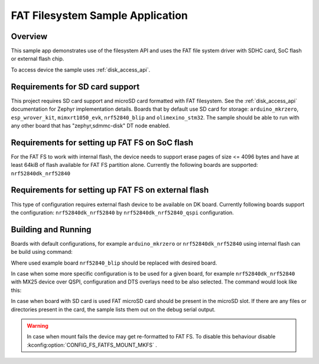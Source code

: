 .. _fat_fs:

FAT Filesystem Sample Application
###################################

Overview
********

This sample app demonstrates use of the filesystem API and uses the FAT file
system driver with SDHC card, SoC flash or external flash chip.

To access device the sample uses :ref:`disk_access_api`.

Requirements for SD card support
********************************

This project requires SD card support and microSD card formatted with FAT filesystem.
See the :ref:`disk_access_api` documentation for Zephyr implementation details.
Boards that by default use SD card for storage:
``arduino_mkrzero``, ``esp_wrover_kit``, ``mimxrt1050_evk``, ``nrf52840_blip``
and  ``olimexino_stm32``.
The sample should be able to run with any other board that has "zephyr,sdmmc-disk"
DT node enabled.

Requirements for setting up FAT FS on SoC flash
***********************************************

For the FAT FS to work with internal flash, the device needs to support erase
pages of size <= 4096 bytes and have at least 64kiB of flash available for
FAT FS partition alone.
Currently the following boards are supported:
``nrf52840dk_nrf52840``

Requirements for setting up FAT FS on external flash
****************************************************

This type of configuration requires external flash device to be available
on DK board. Currently following boards support the configuration:
``nrf52840dk_nrf52840`` by ``nrf52840dk_nrf52840_qspi`` configuration.

Building and Running
********************

Boards with default configurations, for example ``arduino_mkrzero`` or
``nrf52840dk_nrf52840`` using internal flash can be build using command:

.. zephyr-app-commands::
   :zephyr-app: samples/subsys/fs/fat_fs
   :board: nrf52840_blip
   :goals: build
   :compact:

Where used example board ``nrf52840_blip`` should be replaced with desired board.

In case when some more specific configuration is to be used for a given board,
for example ``nrf52840dk_nrf52840`` with MX25 device over QSPI, configuration
and DTS overlays need to be also selected. The command would look like this:

.. zephyr-app-commands::
   :zephyr-app: samples/subsys/fs/fat_fs
   :board: nrf52840dk_nrf52840
   :gen-args: -DOVERLAY_CONFIG=nrf52840dk_nrf52840_qspi.conf -DDTC_OVERLAY_FILE=nrf52840dk_nrf52840_qspi.overlay
   :goals: build
   :compact:

In case when board with SD card is used FAT microSD card should be present in the
microSD slot. If there are any files or directories present in the card, the
sample lists them out on the debug serial output.

.. warning::
   In case when mount fails the device may get re-formatted to FAT FS.
   To disable this behaviour disable :kconfig:option:`CONFIG_FS_FATFS_MOUNT_MKFS` .
